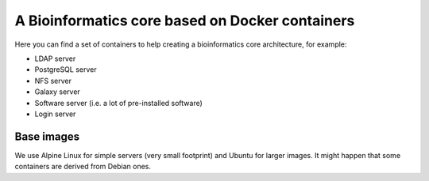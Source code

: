 ------------------------------------------------
A Bioinformatics core based on Docker containers
------------------------------------------------

Here you can find a set of containers to help creating a bioinformatics core architecture, for example:

- LDAP server
- PostgreSQL server
- NFS server
- Galaxy server
- Software server (i.e. a lot of pre-installed software)
- Login server

Base images
-----------

We use Alpine Linux for simple servers (very small footprint)
and Ubuntu for larger images. It might happen that some containers
are derived from Debian ones.
